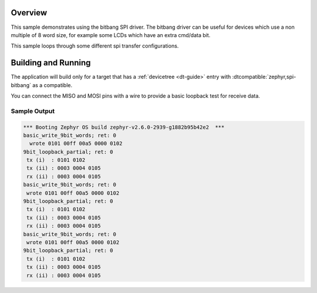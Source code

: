 .. zephyr:code-sample:: spi-bitbang
   :name: SPI bitbang
   :relevant-api: spi_interface

   Use the bitbang SPI driver for communicating with a slave.

Overview
********

This sample demonstrates using the bitbang SPI driver. The bitbang driver can
be useful for devices which use a non multiple of 8 word size, for example some
LCDs which have an extra cmd/data bit.

This sample loops through some different spi transfer configurations.


Building and Running
********************

The application will build only for a target that has a :ref:`devicetree
<dt-guide>` entry with :dtcompatible:`zephyr,spi-bitbang` as a compatible.

You can connect the MISO and MOSI pins with a wire to provide a basic loopback
test for receive data.

.. zephyr-app-commands::
   :zephyr-app: samples/drivers/spi_bitbang
   :board: nrf52840dk/nrf52840
   :goals: build flash
   :compact:

Sample Output
=============

.. code-block:: console

  *** Booting Zephyr OS build zephyr-v2.6.0-2939-g1882b95b42e2  ***
  basic_write_9bit_words; ret: 0
    wrote 0101 00ff 00a5 0000 0102
  9bit_loopback_partial; ret: 0
   tx (i)  : 0101 0102
   tx (ii) : 0003 0004 0105
   rx (ii) : 0003 0004 0105
  basic_write_9bit_words; ret: 0
   wrote 0101 00ff 00a5 0000 0102
  9bit_loopback_partial; ret: 0
   tx (i)  : 0101 0102
   tx (ii) : 0003 0004 0105
   rx (ii) : 0003 0004 0105
  basic_write_9bit_words; ret: 0
   wrote 0101 00ff 00a5 0000 0102
  9bit_loopback_partial; ret: 0
   tx (i)  : 0101 0102
   tx (ii) : 0003 0004 0105
   rx (ii) : 0003 0004 0105
